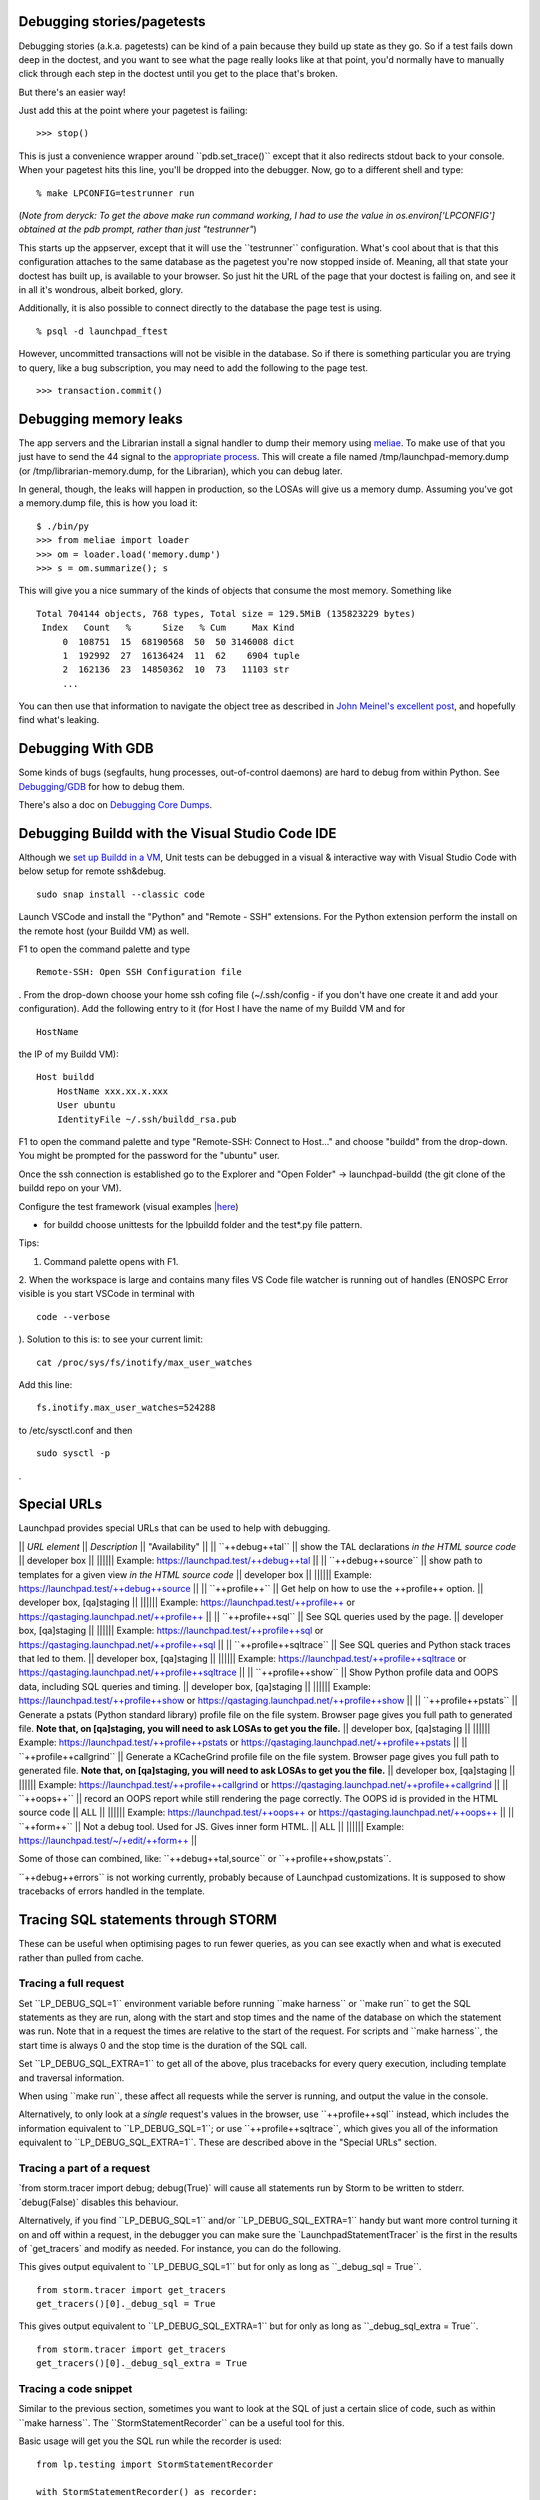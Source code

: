 Debugging stories/pagetests
===========================

Debugging stories (a.k.a. pagetests) can be kind of a pain because they
build up state as they go. So if a test fails down deep in the doctest,
and you want to see what the page really looks like at that point, you'd
normally have to manually click through each step in the doctest until
you get to the place that's broken.

But there's an easier way!

Just add this at the point where your pagetest is failing:

::

       >>> stop()

This is just a convenience wrapper around \``pdb.set_trace()`\` except
that it also redirects stdout back to your console. When your pagetest
hits this line, you'll be dropped into the debugger. Now, go to a
different shell and type:

::

       % make LPCONFIG=testrunner run

(*Note from deryck: To get the above make run command working, I had to
use the value in os.environ['LPCONFIG'] obtained at the pdb prompt,
rather than just "testrunner"*)

This starts up the appserver, except that it will use the
\``testrunner`\` configuration. What's cool about that is that this
configuration attaches to the same database as the pagetest you're now
stopped inside of. Meaning, all that state your doctest has built up, is
available to your browser. So just hit the URL of the page that your
doctest is failing on, and see it in all it's wondrous, albeit borked,
glory.

Additionally, it is also possible to connect directly to the database
the page test is using.

::

       % psql -d launchpad_ftest

However, uncommitted transactions will not be visible in the database.
So if there is something particular you are trying to query, like a bug
subscription, you may need to add the following to the page test.

::

       >>> transaction.commit()

Debugging memory leaks
======================

The app servers and the Librarian install a signal handler to dump their
memory using `meliae <https://launchpad.net/meliae>`__. To make use of
that you just have to send the 44 signal to the `appropriate
process <https://wiki.canonical.com/InformationInfrastructure/OSA/LaunchpadProductionStatus#Service%20Debugging>`__.
This will create a file named /tmp/launchpad-memory.dump (or
/tmp/librarian-memory.dump, for the Librarian), which you can debug
later.

In general, though, the leaks will happen in production, so the LOSAs
will give us a memory dump. Assuming you've got a memory.dump file, this
is how you load it:

::

       $ ./bin/py
       >>> from meliae import loader
       >>> om = loader.load('memory.dump')
       >>> s = om.summarize(); s

This will give you a nice summary of the kinds of objects that consume
the most memory. Something like

::

   Total 704144 objects, 768 types, Total size = 129.5MiB (135823229 bytes)
    Index   Count   %      Size   % Cum     Max Kind
        0  108751  15  68190568  50  50 3146008 dict
        1  192992  27  16136424  11  62    6904 tuple
        2  162136  23  14850362  10  73   11103 str
        ...

You can then use that information to navigate the object tree as
described in `John Meinel's excellent
post <http://jam-bazaar.blogspot.com/2010/01/meliae-020.html>`__, and
hopefully find what's leaking.

Debugging With GDB
==================

Some kinds of bugs (segfaults, hung processes, out-of-control daemons)
are hard to debug from within Python. See
`Debugging/GDB <Debugging/GDB>`__ for how to debug them.

There's also a doc on `Debugging Core Dumps <Debugging/CoreDumps>`__.

Debugging Buildd with the Visual Studio Code IDE
================================================

Although we `set up Buildd in a
VM <https://dev.launchpad.net/Soyuz/HowToDevelopWithBuildd>`__, Unit
tests can be debugged in a visual & interactive way with Visual Studio
Code with below setup for remote ssh&debug.

::

   sudo snap install --classic code

Launch VSCode and install the "Python" and "Remote - SSH" extensions.
For the Python extension perform the install on the remote host (your
Buildd VM) as well.

F1 to open the command palette and type

::

   Remote-SSH: Open SSH Configuration file

. From the drop-down choose your home ssh cofing file (~/.ssh/config -
if you don't have one create it and add your configuration). Add the
following entry to it (for Host I have the name of my Buildd VM and for

::

   HostName

the IP of my Buildd VM):

::

   Host buildd
       HostName xxx.xx.x.xxx
       User ubuntu
       IdentityFile ~/.ssh/buildd_rsa.pub

F1 to open the command palette and type "Remote-SSH: Connect to Host..."
and choose "buildd" from the drop-down. You might be prompted for the
password for the "ubuntu" user.

Once the ssh connection is established go to the Explorer and "Open
Folder" -> launchpad-buildd (the git clone of the buildd repo on your
VM).

Configure the test framework (visual examples
`\|here <https://code.visualstudio.com/docs/python/testing#_configure-tests>`__)

-  for buildd choose unittests for the lpbuildd folder and the test*.py
   file pattern.

Tips:

1. Command palette opens with F1.

2. When the workspace is large and contains many files VS Code file
watcher is running out of handles (ENOSPC Error visible is you start
VSCode in terminal with

::

   code --verbose

). Solution to this is: to see your current limit:

::

   cat /proc/sys/fs/inotify/max_user_watches

Add this line:

::

   fs.inotify.max_user_watches=524288

to /etc/sysctl.conf and then

::

    sudo sysctl -p 

.

Special URLs
============

Launchpad provides special URLs that can be used to help with debugging.

\|\| *URL element* \|\| *Description* \|\| "Availability" \|\| \|\|
\``++debug++tal`\` \|\| show the TAL declarations *in the HTML source
code* \|\| developer box \|\| \|||||\| Example:
https://launchpad.test/++debug++tal \|\| \|\| \``++debug++source`\` \|\|
show path to templates for a given view *in the HTML source code* \|\|
developer box \|\| \|||||\| Example:
https://launchpad.test/++debug++source \|\| \|\| \``++profile++`\` \|\|
Get help on how to use the ++profile++ option. \|\| developer box,
[qa]staging \|\| \|||||\| Example: https://launchpad.test/++profile++ or
https://qastaging.launchpad.net/++profile++ \|\| \|\|
\``++profile++sql`\` \|\| See SQL queries used by the page. \|\|
developer box, [qa]staging \|\| \|||||\| Example:
https://launchpad.test/++profile++sql or
https://qastaging.launchpad.net/++profile++sql \|\| \|\|
\``++profile++sqltrace`\` \|\| See SQL queries and Python stack traces
that led to them. \|\| developer box, [qa]staging \|\| \|||||\| Example:
https://launchpad.test/++profile++sqltrace or
https://qastaging.launchpad.net/++profile++sqltrace \|\| \|\|
\``++profile++show`\` \|\| Show Python profile data and OOPS data,
including SQL queries and timing. \|\| developer box, [qa]staging \|\|
\|||||\| Example: https://launchpad.test/++profile++show or
https://qastaging.launchpad.net/++profile++show \|\| \|\|
\``++profile++pstats`\` \|\| Generate a pstats (Python standard library)
profile file on the file system. Browser page gives you full path to
generated file. **Note that, on [qa]staging, you will need to ask LOSAs
to get you the file.** \|\| developer box, [qa]staging \|\| \|||||\|
Example: https://launchpad.test/++profile++pstats or
https://qastaging.launchpad.net/++profile++pstats \|\| \|\|
\``++profile++callgrind`\` \|\| Generate a KCacheGrind profile file on
the file system. Browser page gives you full path to generated file.
**Note that, on [qa]staging, you will need to ask LOSAs to get you the
file.** \|\| developer box, [qa]staging \|\| \|||||\| Example:
https://launchpad.test/++profile++callgrind or
https://qastaging.launchpad.net/++profile++callgrind \|\| \|\|
\``++oops++`\` \|\| record an OOPS report while still rendering the page
correctly. The OOPS id is provided in the HTML source code \|\| ALL \|\|
\|||||\| Example: https://launchpad.test/++oops++ or
https://qastaging.launchpad.net/++oops++ \|\| \|\| \``++form++`\` \|\|
Not a debug tool. Used for JS. Gives inner form HTML. \|\| ALL \|\|
\|||||\| Example: https://launchpad.test/~/+edit/++form++ \|\|

Some of those can combined, like: \``++debug++tal,source`\` or
\``++profile++show,pstats``.

\``++debug++errors`\` is not working currently, probably because of
Launchpad customizations. It is supposed to show tracebacks of errors
handled in the template.

Tracing SQL statements through STORM
====================================

These can be useful when optimising pages to run fewer queries, as you
can see exactly when and what is executed rather than pulled from cache.

Tracing a full request
----------------------

Set \``LP_DEBUG_SQL=1`\` environment variable before running \``make
harness`\` or \``make run`\` to get the SQL statements as they are run,
along with the start and stop times and the name of the database on
which the statement was run. Note that in a request the times are
relative to the start of the request. For scripts and \``make harness``,
the start time is always 0 and the stop time is the duration of the SQL
call.

Set \``LP_DEBUG_SQL_EXTRA=1`\` to get all of the above, plus tracebacks
for every query execution, including template and traversal information.

When using \``make run``, these affect all requests while the server is
running, and output the value in the console.

Alternatively, to only look at a *single* request's values in the
browser, use \``++profile++sql`\` instead, which includes the
information equivalent to \``LP_DEBUG_SQL=1``; or use
\``++profile++sqltrace``, which gives you all of the information
equivalent to \``LP_DEBUG_SQL_EXTRA=1``. These are described above in
the "Special URLs" section.

Tracing a part of a request
---------------------------

\`from storm.tracer import debug; debug(True)\` will cause all
statements run by Storm to be written to stderr. \`debug(False)\`
disables this behaviour.

Alternatively, if you find \``LP_DEBUG_SQL=1`\` and/or
\``LP_DEBUG_SQL_EXTRA=1`\` handy but want more control turning it on and
off within a request, in the debugger you can make sure the
\`LaunchpadStatementTracer\` is the first in the results of
\`get_tracers\` and modify as needed. For instance, you can do the
following.

This gives output equivalent to \``LP_DEBUG_SQL=1`\` but for only as
long as \``_debug_sql = True``.

::

   from storm.tracer import get_tracers
   get_tracers()[0]._debug_sql = True

This gives output equivalent to \``LP_DEBUG_SQL_EXTRA=1`\` but for only
as long as \``_debug_sql_extra = True``.

::

   from storm.tracer import get_tracers
   get_tracers()[0]._debug_sql_extra = True

Tracing a code snippet
----------------------

Similar to the previous section, sometimes you want to look at the SQL
of just a certain slice of code, such as within \``make harness``. The
\``StormStatementRecorder`\` can be a useful tool for this.

Basic usage will get you the SQL run while the recorder is used:

::

   from lp.testing import StormStatementRecorder

   with StormStatementRecorder() as recorder:
       ...code that touches the DB goes here...

   print recorder

Printing the recorder gives you a full output of what happened. You can
also look at .statements, .count, and so on (use dir!).

You can get all tracebacks by passing True when you instantiate the
recorder (

::

   StormStatementRecorder(True)

). Again, print the recorder to see the results.

You can conditionally get tracebacks by passing a callable that receives
a SQL query string and returns a boolean True if a traceback should be
collected, and False if it should not. The SQL will be normalized to
capitalization and space normalized. For example,

::

   StormStatementRecorder(lambda sql: 'STRUCTURALSUBSCRIPTION' in sql)

would get you tracebacks when the SQL has something to do with
structural subscriptons.

Getting more information in your tracebacks
-------------------------------------------

The tracebacks from \``LP_DEBUG_SQL_EXTRA=1`\` and
\``++profile++sqltrace`\` include extra information from page templates
and traversals to tell you the expressions and values being processed.
If you have functions or loops for which you'd also like to add your own
extra debugging information to the tracebacks, here is how.

If you don't plan on checking the change in, or if the string you want
already exists and does not need to be generated, just assign the string
with the extra information you want to the variable name

::

   __traceback_info__

. That string will then be included in the information for that frame in
tracebacks generated by this machinery, as well as in renderings of
tracebacks from the appserver.

If you plan on checking the change in, you should be more careful: we
only want to do the work if a traceback is rendered, not every time the
code path is traveled. Then you have two options. The first is to create
an object that will do the work only when it is cast to a string (in

::

   __str__

) and assign it to a variable named

::

   __traceback_info__

, as above.

The second, more involved option is to assign a two-tuple to

::

   __traceback_supplement__

. The first element of the tuple should be a factory, and the second
argument should be an iterable that is passed to the factory as

::

   *args

. The factory should produce an object with any or all of the following
attributes:

| ``source_url:: Some string that represents a source.  For page templates, this is the path to the template file.``
| ``line:: value castable to str that is presented as a line number.``
| ``column:: value castable to str that is presented as a column number.``
| ``expression:: value castable to str that is presented as an expression currently being processed (like a TALES expression).``
| ``warnings:: an iterable of strings that represent some warning to communicate.``
| ``getInfo:: a callable that returns some extra string.``

Tracing SQL statements with PostgreSQL
======================================

Statement logging can be configured in \`postgresql.conf`, by setting
\`log_statement\` to one of \`none`, \`ddl`, \`mod\` or \`all\`
(`docs <http://www.postgresql.org/docs/8.3/static/runtime-config-logging.html#GUC-LOG-STATEMENT>`__).
The server needs to be reloaded (by \`SIGHUP\` or \`pg_ctl reload`) for
changes to take effect.

It can also be set for a session, user or database:

\` SET log_statement TO 'all'; --
\`(\ `docs <http://www.postgresql.org/docs/8.3/static/sql-set.html>`__)

\` ALTER ROLE launchpad SET log_statement TO 'all'; --
\`(\ `docs <http://www.postgresql.org/docs/8.3/static/sql-alterrole.html>`__)

\` ALTER DATABASE launchpad_dev SET log_statement TO 'all'; --
\`(\ `docs <http://www.postgresql.org/docs/8.3/static/sql-alterdatabase.html>`__)

Once enabled, statements will be logged to
\`/var/log/postgresql/postgresql-*-main.log`.

<<Anchor(tal-template-tracebacks)>>

Getting past "LocationError: 'json'" in TAL template tracebacks
===============================================================

If you're testing with a new TAL template (.pt file) and you get
nasty-looking tracebacks that says something about

::

     LocationError: (<lazr.restful.tales.WebLayerAPI object at 0xd932ccc>, 'json')

then try visiting the corresponding URL in the web services API. For
example, if https://bugs.launchpad.test/redfish gets an `unwieldy
traceback <http://paste.ubuntu.com/355733/>`__, then try
https://launchpad.test/api/beta/redfish instead; you'll often get a
*much* more `comprehensible error
trace <http://paste.ubuntu.com/355734/>`__ that way.

Using iharness for digging error tracebacks
===========================================

If you are reading this, most probably you have noticed that when things
get wrong, ZOPE and TAL will rather give you a pointless
**LocationError** without to much information about what is causing it.

To find out what exactly went wrong you can use *make iharness* and
investigate that specific **LocationError**

Let's say that you got this error for *language_translation_statistics*:

::

   LocationError: (<zope.browserpage.metaconfigure.SimpleViewClass
   from PATH_TO_TEMPLATE/template.pt object at 0xcf60fec>,
   'language_translation_statistics')

To start the testing/debugging environment (the harness) run:

::

   make iharness

Next you will have to import your classed and get your object. In our
example we were trying to get the *!PerLanguageStatisticsView* for
*ubuntu['hoary']* series.

::

   from canonical.launchpad.webapp.servers import LaunchpadTestRequest
   from lp.our.module import  PerLanguageStatisticsView

   #create and initialize the view
   ubuntu = getUtility(ILaunchpadCelebrities).ubuntu
   view = PerLanguageStatisticsView (ubuntu['hoary'], LaunchpadTestRequest())
   view.initialize()

   #request the view key
   key = view.language_translation_statistics

Now you should see a more meaningful message.

Profiling page requests
=======================

You can generate
`KCacheGrind <http://kcachegrind.sourceforge.net/html/Home.html>`__ and
pstats (Python standard library) profiles of requests on your local
system.

On your developer machine, try going to
https://launchpad.test/++profile++ or
https://launchpad.test/++profile++/~mark/+archive/ppa . Inserting
++profile++ in the URL like this will give you instructions on how to
use the feature.

The ++profile++ mechanism has a number of features now, as described in
the "Special URLs" section above. For Python profiling, it can generate
immediate profiles in the browser (++profile++show), profiles on the
filesystem ready for kcachegrind (++profile++callgrind), profiles on the
filesystem ready for pstats (++profile++pstats),or combinations (such as
++profile++show,pstats).

If you want to use this on

::

   staging

or

::

   qastaging

, this is already set up for you. You may need to ask a LOSA to
temporaily increase the timeout for the page that you want to analyze
using the feature flags mechanism (e.g., if you want to profile
BugTask:+index pages, you'll need to ask LOSAs to add something like

::

   hard_timeout   pageid:BugTask:+index   2   30000

to https://qastaging.launchpad.net/+feature-rules. That sets a timeout
of 30 seconds (30000 milliseconds).

You can also turn on a configuration variable to profile *every*
request. Edit \`configs/development/launchpad-lazr.conf\` and add the
following section:

::

   [profiling]
   profile_requests: True

Then start the development server and make **ONE** request to the URL
you wish to profile (in order to make a single request on pages that
make subsequent JS calls immediately on load, you may need to use wget
or similar):

::

   $ make run
   ... server starts...
   $ curl -k https://launchpad.test/ -o /dev/null
   # or
   $ wget --no-check-certificate https://launchpad.test

You can now load the resulting \`*.prof\` file into KCacheGrind

::

   $ kcachegrind 2010-07-20_10\:01\:46.680-RootObject\:index.html-OOPS-1662X1-Dummy-2.prof

The doc for these features is lib/canonical/launchpad/doc/profiling.txt
, but you may find that the ++profile++ overlay gives you sufficient
instructions, if you use that approach.

Profiling one part of your page
-------------------------------

If you are working on a developer instance of Launchpad, you can also
insert calls directly in your code to profile certain code paths when
viewing pages. This will aggregate profiling calls within the request,
so you can do this around code that is called multiple times in the
request. Try something like this:

::

   from lp.services.profile import profiling
   with profiling():
       # Do the work that you want profiled here!

This will then generate a pstats file for you on the filesystem at the
end of the request, and give you the data in the browser as well.

Debugging production OpenID problems
====================================

You can use the production OpenID provider to debug problems that can't
be reproduced with the test provider by changing
configs/development/launchpad-lazr.conf thusly:

::

    [vhost.testopenid]
   -hostname: testopenid.dev
   +hostname: login.launchpad.net

Debugging security proxy problems
=================================

Ever wondered which attributes are protected on an instance and by which
permission? You can use debug_proxy to get the information you need.

Example make harness session:

::

   francis@Casteneda:~/canonical/launchpad/bug-365098$ make harness
   bin/harness
   execute_zcml_for_scripts()...
   Reading $PYTHONSTARTUP...
   Initializing storm...
   Creating the factory...

   >>> from lp.registry.interfaces.distribution import IDistributionSet
   >>> ubuntu = getUtility(IDistributionSet).getByName('ubuntu')
   >>> evolution = ubuntu.currentseries.getSourcePackage('evolution')
   >>> from lazr.restful.debug import debug_proxy
   >>> debug_proxy(evolution)
   'zope.security._proxy._Proxy (using zope.security.checker.Checker)\n    
   public: __eq__, __getitem__, __hash__, __ne__, _getOfficialTagClause, 
   all_bugtasks, bug_reported_acknowledgement, bug_reporting_guidelines, 
   bugtargetdisplayname, bugtargetname, bugtasks, closed_bugtasks, createBug, 
   critical_bugtasks, currentrelease, deletePackaging, development_version, 
   direct_packaging, displayname, distinctreleases, distribution, 
   distribution_sourcepackage, distroseries, enable_bugfiling_duplicate_search, 
   format, getBranch, getBranches, getBugCounts, getBugTaskWeightFunction, 
   getBuildRecords, getCurrentTemplatesCollection, getCurrentTranslationFiles, 
   getCurrentTranslationTemplates, getFirstEntryToImport, 
   getLatestTranslationsUploads, getMergeProposals, getPocketPath, 
   getSharingDetailPermissions, getSharingPartner, getSuiteSourcePackage, 
   getTemplatesAndLanguageCounts, getTemplatesCollection, 
   getTranslationImportQueueEntries, getTranslationTemplateByName, 
   getTranslationTemplateFormats, getTranslationTemplates, getUsedBugTags, 
   getUsedBugTagsWithOpenCounts, get_default_archive, has_bugtasks, 
   has_current_translation_templates, has_obsolete_translation_templates, 
   has_sharing_translation_templates, has_translation_files, 
   has_translation_templates, high_bugtasks, id, inprogress_bugtasks, 
   latest_published_component, latest_published_component_name, linkedBranches, 
   linked_branches, max_bug_heat, name, newCodeImport, new_bugtasks, 
   official_bug_tags, open_bugtasks, packaging, path, product, productseries, 
   published_by_pocket, recalculateBugHeatCache, releases, searchTasks, 
   setBranch, setMaxBugHeat, setPackaging, 
   setPackagingReturnSharingDetailPermissions, shouldimport, sourcepackagename, 
   summary, title, unassigned_bugtasks\n'

--------------

CategoryTipsAndTricks CategoryTesting